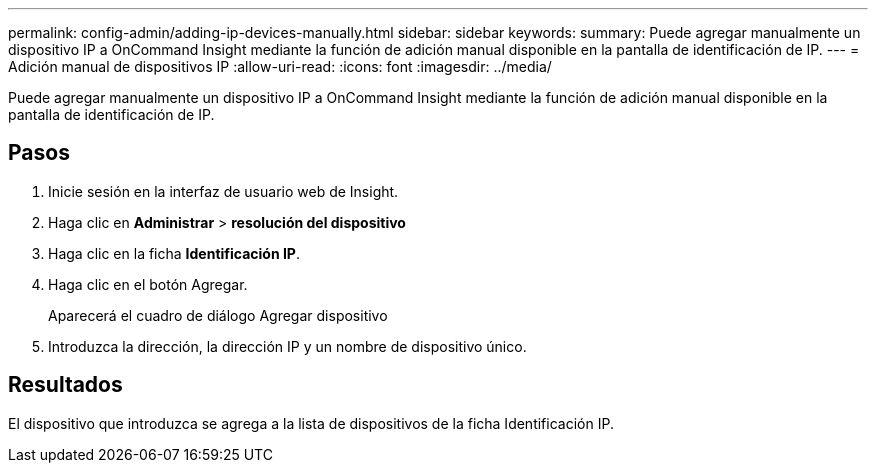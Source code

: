 ---
permalink: config-admin/adding-ip-devices-manually.html 
sidebar: sidebar 
keywords:  
summary: Puede agregar manualmente un dispositivo IP a OnCommand Insight mediante la función de adición manual disponible en la pantalla de identificación de IP. 
---
= Adición manual de dispositivos IP
:allow-uri-read: 
:icons: font
:imagesdir: ../media/


[role="lead"]
Puede agregar manualmente un dispositivo IP a OnCommand Insight mediante la función de adición manual disponible en la pantalla de identificación de IP.



== Pasos

. Inicie sesión en la interfaz de usuario web de Insight.
. Haga clic en *Administrar* > *resolución del dispositivo*
. Haga clic en la ficha *Identificación IP*.
. Haga clic en el botón Agregar.
+
Aparecerá el cuadro de diálogo Agregar dispositivo

. Introduzca la dirección, la dirección IP y un nombre de dispositivo único.




== Resultados

El dispositivo que introduzca se agrega a la lista de dispositivos de la ficha Identificación IP.
